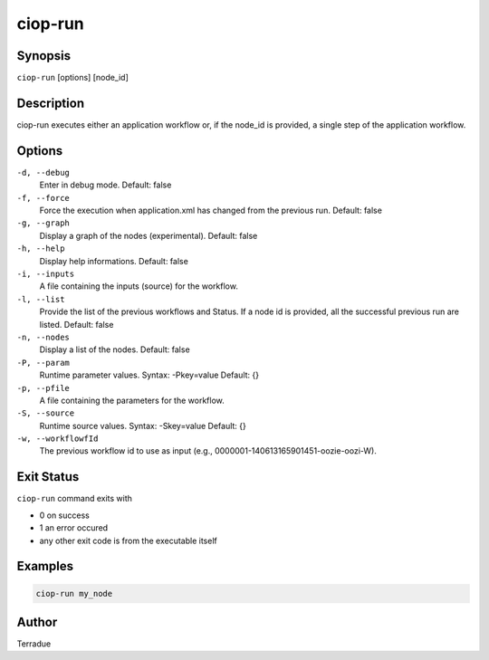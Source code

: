 ciop-run
========

Synopsis
--------

``ciop-run`` [options] [node_id]

Description
-----------

ciop-run executes either an application workflow or, if the node_id is provided, a single step of the application workflow.

Options
-------

``-d, --debug``
    Enter in debug mode.
    Default: false

``-f, --force``
    Force the execution when application.xml has changed from the previous run.
    Default: false

``-g, --graph``
    Display a graph of the nodes (experimental).
    Default: false

``-h, --help``
    Display help informations.
    Default: false

``-i, --inputs``
    A file containing the inputs (source) for the workflow.

``-l, --list``
    Provide the list of the previous workflows and Status. If a node id is provided, all the successful previous run are listed.
    Default: false

``-n, --nodes``
    Display a list of the nodes.
    Default: false

``-P, --param``
    Runtime parameter values. Syntax: -Pkey=value
    Default: {}

``-p, --pfile``
    A file containing the parameters for the workflow.

``-S, --source``
    Runtime source values. Syntax: -Skey=value
    Default: {}

``-w, --workflowfId``
    The previous workflow id to use as input (e.g., 0000001-140613165901451-oozie-oozi-W).

Exit Status
-----------

``ciop-run`` command exits with

* 0 on success
* 1 an error occured
* any other exit code is from the executable itself

Examples
--------

.. code-block:: bash

  ciop-run my_node

Author
------

Terradue
